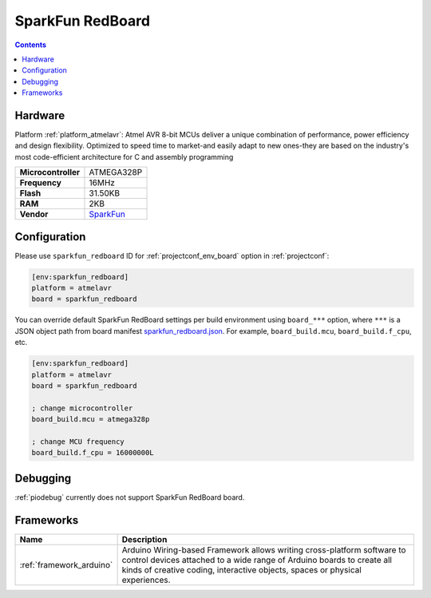 ..  Copyright (c) 2014-present PlatformIO <contact@platformio.org>
    Licensed under the Apache License, Version 2.0 (the "License");
    you may not use this file except in compliance with the License.
    You may obtain a copy of the License at
       http://www.apache.org/licenses/LICENSE-2.0
    Unless required by applicable law or agreed to in writing, software
    distributed under the License is distributed on an "AS IS" BASIS,
    WITHOUT WARRANTIES OR CONDITIONS OF ANY KIND, either express or implied.
    See the License for the specific language governing permissions and
    limitations under the License.

.. _board_atmelavr_sparkfun_redboard:

SparkFun RedBoard
=================

.. contents::

Hardware
--------

Platform :ref:`platform_atmelavr`: Atmel AVR 8-bit MCUs deliver a unique combination of performance, power efficiency and design flexibility. Optimized to speed time to market-and easily adapt to new ones-they are based on the industry's most code-efficient architecture for C and assembly programming

.. list-table::

  * - **Microcontroller**
    - ATMEGA328P
  * - **Frequency**
    - 16MHz
  * - **Flash**
    - 31.50KB
  * - **RAM**
    - 2KB
  * - **Vendor**
    - `SparkFun <https://www.sparkfun.com/products/12757?utm_source=platformio&utm_medium=docs>`__


Configuration
-------------

Please use ``sparkfun_redboard`` ID for :ref:`projectconf_env_board` option in :ref:`projectconf`:

.. code-block:: ini

  [env:sparkfun_redboard]
  platform = atmelavr
  board = sparkfun_redboard

You can override default SparkFun RedBoard settings per build environment using
``board_***`` option, where ``***`` is a JSON object path from
board manifest `sparkfun_redboard.json <https://github.com/platformio/platform-atmelavr/blob/master/boards/sparkfun_redboard.json>`_. For example,
``board_build.mcu``, ``board_build.f_cpu``, etc.

.. code-block:: ini

  [env:sparkfun_redboard]
  platform = atmelavr
  board = sparkfun_redboard

  ; change microcontroller
  board_build.mcu = atmega328p

  ; change MCU frequency
  board_build.f_cpu = 16000000L

Debugging
---------
:ref:`piodebug` currently does not support SparkFun RedBoard board.

Frameworks
----------
.. list-table::
    :header-rows:  1

    * - Name
      - Description

    * - :ref:`framework_arduino`
      - Arduino Wiring-based Framework allows writing cross-platform software to control devices attached to a wide range of Arduino boards to create all kinds of creative coding, interactive objects, spaces or physical experiences.